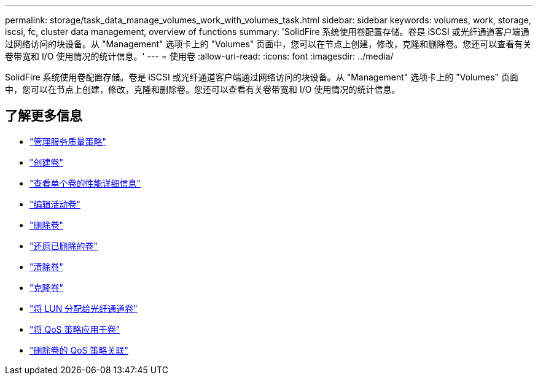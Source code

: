 ---
permalink: storage/task_data_manage_volumes_work_with_volumes_task.html 
sidebar: sidebar 
keywords: volumes, work, storage, iscsi, fc, cluster data management, overview of functions 
summary: 'SolidFire 系统使用卷配置存储。卷是 iSCSI 或光纤通道客户端通过网络访问的块设备。从 "Management" 选项卡上的 "Volumes" 页面中，您可以在节点上创建，修改，克隆和删除卷。您还可以查看有关卷带宽和 I/O 使用情况的统计信息。' 
---
= 使用卷
:allow-uri-read: 
:icons: font
:imagesdir: ../media/


[role="lead"]
SolidFire 系统使用卷配置存储。卷是 iSCSI 或光纤通道客户端通过网络访问的块设备。从 "Management" 选项卡上的 "Volumes" 页面中，您可以在节点上创建，修改，克隆和删除卷。您还可以查看有关卷带宽和 I/O 使用情况的统计信息。



== 了解更多信息

* link:concept_data_manage_volumes_quality_of_service_policies.html["管理服务质量策略"]
* link:task_data_manage_volumes.html#create-a-volume["创建卷"]
* link:task_data_manage_volumes.html#view-volume-details["查看单个卷的性能详细信息"]
* link:task_data_manage_volumes.html#edit-active-volumes["编辑活动卷"]
* link:task_data_manage_volumes.html#delete-a-volume["删除卷"]
* link:task_data_manage_volumes.html#restore-a-deleted-volume["还原已删除的卷"]
* link:task_data_manage_volumes.html#purge-a-volume["清除卷"]
* link:task_data_manage_volumes.html#clone-a-volume["克隆卷"]
* link:task_data_manage_volumes_assign_luns_to_fibre_channel_volumes.html["将 LUN 分配给光纤通道卷"]
* link:task_data_manage_volumes_apply_a_qos_policy.html["将 QoS 策略应用于卷"]
* link:task_data_manage_volumes_remove_a_qos_policy_association_of_a_volume.html["删除卷的 QoS 策略关联"]

